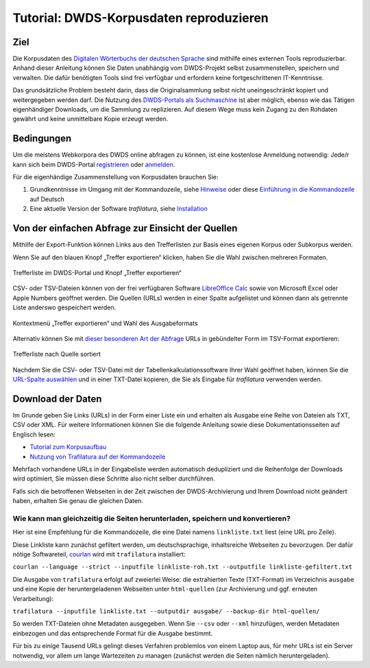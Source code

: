 Tutorial: DWDS-Korpusdaten reproduzieren
========================================


Ziel
----

Die Korpusdaten des `Digitalen Wörterbuchs der deutschen Sprache <https://www.dwds.de/>`_ sind mithilfe eines externen Tools reproduzierbar. Anhand dieser Anleitung können Sie Daten unabhängig vom DWDS-Projekt selbst zusammenstellen, speichern und verwalten. Die dafür benötigten Tools sind frei verfügbar und erfordern keine fortgeschrittenen IT-Kenntnisse.

Das grundsätzliche Problem besteht darin, dass die Originalsammlung selbst nicht uneingeschränkt kopiert und weitergegeben werden darf. Die Nutzung des `DWDS-Portals als Suchmaschine <https://www.dwds.de/d/korpussuche>`_ ist aber möglich, ebenso wie das Tätigen eigenhändiger Downloads, um die Sammlung zu replizieren. Auf diesem Wege muss kein Zugang zu den Rohdaten gewährt und keine unmittelbare Kopie erzeugt werden.


Bedingungen
-----------

Um die meistens Webkorpora des DWDS online abfragen zu können, ist eine kostenlose Anmeldung notwendig: Jede/r kann sich beim DWDS-Portal `registrieren <https://www.dwds.de/profile/register>`_  oder `anmelden <https://www.dwds.de/profile/login>`_.

Für die eigenhändige Zusammenstellung von Korpusdaten brauchen Sie:

1. Grundkenntnisse im Umgang mit der Kommandozeile, siehe `Hinweise <usage-cli.html#introduction>`_ oder diese `Einführung in die Kommandozeile <https://tutorial.djangogirls.org/de/intro_to_command_line/>`_ auf Deutsch
2. Eine aktuelle Version der Software *trafilatura*, siehe `Installation <installation.html>`_



Von der einfachen Abfrage zur Einsicht der Quellen
--------------------------------------------------

Mithilfe der Export-Funktion können Links aus den Trefferlisten zur Basis eines eigenen Korpus oder Subkorpus werden.

Wenn Sie auf den blauen Knopf „Treffer exportieren“ klicken, haben Sie die Wahl zwischen mehreren Formaten. 

.. figure:: dwds-treffer-exportieren.jpg
    :alt: Trefferliste im DWDS-Portal
    :align: center
    :width: 85%
    :target: https://www.dwds.de/

    Trefferliste im DWDS-Portal und Knopf „Treffer exportieren“

CSV- oder TSV-Dateien können von der frei verfügbaren Software `LibreOffice Calc <https://www.libreoffice.org/discover/calc/>`_ sowie von Microsoft Excel oder Apple Numbers geöffnet werden. Die Quellen (URLs) werden in einer Spalte aufgelistet und können dann als getrennte Liste anderswo gespeichert werden.

.. figure:: dwds-exportieren.jpg
    :alt: Kontextmenü „Treffer exportieren“
    :align: center
    :width: 85%
    :target: https://www.dwds.de/

    Kontextmenü „Treffer exportieren“ und Wahl des Ausgabeformats

Alternativ können Sie mit `dieser besonderen Art der Abfrage <https://www.dwds.de/r?q=count%28Patienten+%7C%7C+Patientinnen%29+%23by%5Burl%5D&corpus=corona&date-start=2019&date-end=2020&format=full&sort=date_desc&limit=10>`_ URLs in gebündelter Form im TSV-Format exportieren:

.. figure:: dwds-count-exportieren.jpg
    :alt: Trefferliste nach Quelle sortiert
    :align: center
    :width: 85%
    :target: https://www.dwds.de/r?q=count%28Patienten+%7C%7C+Patientinnen%29+%23by%5Burl%5D&corpus=corona&date-start=2019&date-end=2020&format=full&sort=date_desc&limit=10

    Trefferliste nach Quelle sortiert

Nachdem Sie die CSV- oder TSV-Datei mit der Tabellenkalkulationssoftware Ihrer Wahl geöffnet haben, können Sie die `URL-Spalte auswählen <https://help.libreoffice.org/6.4/de/text/swriter/guide/table_select.html>`_ und in einer TXT-Datei kopieren, die Sie als Eingabe für *trafilatura* verwenden werden.


Download der Daten
------------------

Im Grunde geben Sie Links (URLs) in der Form einer Liste ein und erhalten als Ausgabe eine Reihe von Dateien als TXT, CSV oder XML. Für weitere Informationen können Sie die folgende Anleitung sowie diese Dokumentationsseiten auf Englisch lesen:

- `Tutorial zum Korpusaufbau <tutorial0.html>`_
- `Nutzung von Trafilatura auf der Kommandozeile <usage-cli.html>`_

Mehrfach vorhandene URLs in der Eingabeliste werden automatisch dedupliziert und die Reihenfolge der Downloads wird optimiert, Sie müssen diese Schritte also nicht selber durchführen.

Falls sich die betroffenen Webseiten in der Zeit zwischen der DWDS-Archivierung und Ihrem Download nicht geändert haben, erhalten Sie genau die gleichen Daten.


Wie kann man gleichzeitig die Seiten herunterladen, speichern und konvertieren?
~~~~~~~~~~~~~~~~~~~~~~~~~~~~~~~~~~~~~~~~~~~~~~~~~~~~~~~~~~~~~~~~~~~~~~~~~~~~~~~

Hier ist eine Empfehlung für die Kommandozeile, die eine Datei namens ``linkliste.txt`` liest (eine URL pro Zeile).

Diese Linkliste kann zunächst gefiltert werden, um deutschsprachige, inhaltsreiche Webseiten zu bevorzugen. Der dafür nötige Softwareteil, `courlan <https://github.com/adbar/courlan>`_ wird mit ``trafilatura`` installiert:

``courlan --language --strict --inputfile linkliste-roh.txt --outputfile linkliste-gefiltert.txt``

Die Ausgabe von ``trafilatura`` erfolgt auf zweierlei Weise: die extrahierten Texte (TXT-Format) im Verzeichnis ``ausgabe`` und eine Kopie der heruntergeladenen Webseiten unter ``html-quellen`` (zur Archivierung und ggf. erneuten Verarbeitung):

``trafilatura --inputfile linkliste.txt --outputdir ausgabe/ --backup-dir html-quellen/``

So werden TXT-Dateien ohne Metadaten ausgegeben. Wenn Sie ``--csv`` oder ``--xml`` hinzufügen, werden Metadaten einbezogen und das entsprechende Format für die Ausgabe bestimmt.

Für bis zu einige Tausend URLs gelingt dieses Verfahren problemlos von einem Laptop aus, für mehr URLs ist ein Server notwendig, vor allem um lange Wartezeiten zu managen (zunächst werden die Seiten nämlich heruntergeladen).
